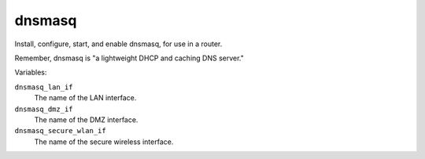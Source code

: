 dnsmasq
=======

Install, configure, start, and enable dnsmasq, for use in a router.

Remember, dnsmasq is "a lightweight DHCP and caching DNS server."

Variables:

``dnsmasq_lan_if``
    The name of the LAN interface.

``dnsmasq_dmz_if``
    The name of the DMZ interface.

``dnsmasq_secure_wlan_if``
    The name of the secure wireless interface.
